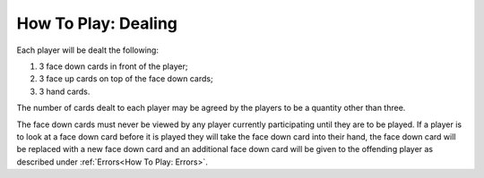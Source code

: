 How To Play: Dealing
=====================

.. index:: Dealing

Each player will be dealt the following:

1.  3 face down cards in front of the player;
2.  3 face up cards on top of the face down cards;
3.  3 hand cards.

The number of cards dealt to each player may be agreed by the players to be a quantity
other than three.

The face down cards must never be viewed by any player currently participating until
they are to be played. If a player is to look at a face down card before it is played they
will take the face down card into their hand, the face down card will be replaced with
a new face down card and an additional face down card will be given to the offending
player as described under :ref:`Errors<How To Play: Errors>`.